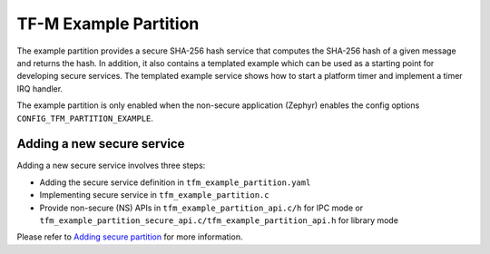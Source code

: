 ######################
TF-M Example Partition
######################
The example partition provides a secure SHA-256 hash service that computes the
SHA-256 hash of a given message and returns the hash. In addition, it also
contains a templated example which can be used as a starting point for
developing secure services. The templated example service shows how to
start a platform timer and implement a timer IRQ handler.

The example partition is only enabled when the non-secure application (Zephyr)
enables the config options ``CONFIG_TFM_PARTITION_EXAMPLE``.

***************************
Adding a new secure service
***************************

Adding a new secure service involves three steps:

* Adding the secure service definition in ``tfm_example_partition.yaml``
* Implementing secure service in ``tfm_example_partition.c``
* Provide non-secure (NS) APIs in ``tfm_example_partition_api.c/h`` for IPC
  mode or ``tfm_example_partition_secure_api.c/tfm_example_partition_api.h``
  for library mode

Please refer to `Adding secure partition`_ for more information.

.. _Adding secure partition:
  https://tf-m-user-guide.trustedfirmware.org/docs/integration_guide/services/tfm_secure_partition_addition.html
